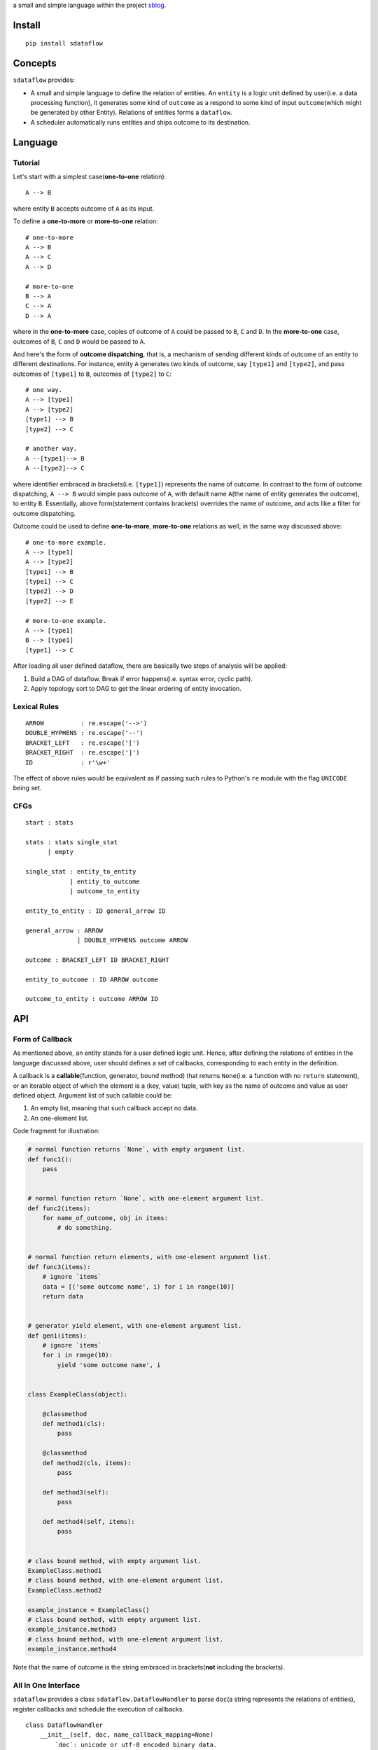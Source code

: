 a small and simple language within the project
`sblog <https://github.com/haoxun/sblog>`__.

Install
=======

::

    pip install sdataflow

Concepts
========

``sdataflow`` provides:

-  A small and simple language to define the relation of entities. An
   ``entity`` is a logic unit defined by user(i.e. a data processing
   function), it generates some kind of ``outcome`` as a respond to some
   kind of input ``outcome``\ (which might be generated by other
   Entity). Relations of entities forms a ``dataflow``.
-  A scheduler automatically runs entities and ships outcome to its
   destination.

Language
========

Tutorial
--------

Let's start with a simplest case(\ **one-to-one** relation):

::

    A --> B

where entity ``B`` accepts outcome of ``A`` as its input.

To define a **one-to-more** or **more-to-one** relation:

::

    # one-to-more
    A --> B
    A --> C
    A --> D

    # more-to-one
    B --> A
    C --> A
    D --> A

where in the **one-to-more** case, copies of outcome of ``A`` could be
passed to ``B``, ``C`` and ``D``. In the **more-to-one** case, outcomes
of ``B``, ``C`` and ``D`` would be passed to ``A``.

And here's the form of **outcome dispatching**, that is, a mechanism of
sending different kinds of outcome of an entity to different
destinations. For instance, entity ``A`` generates two kinds of outcome,
say ``[type1]`` and ``[type2]``, and pass outcomes of ``[type1]`` to
``B``, outcomes of ``[type2]`` to ``C``:

::

    # one way.
    A --> [type1]
    A --> [type2]
    [type1] --> B
    [type2] --> C

    # another way.
    A --[type1]--> B
    A --[type2]--> C

where identifier embraced in brackets(i.e. ``[type1]``) represents the
name of outcome. In contrast to the form of outcome dispatching,
``A --> B`` would simple pass outcome of ``A``, with default name
``A``\ (the name of entity generates the outcome), to entity ``B``.
Essentially, above form(statement contains brackets) overrides the name
of outcome, and acts like a filter for outcome dispatching.

Outcome could be used to define **one-to-more**, **more-to-one**
relations as well, in the same way discussed above:

::

    # one-to-more example.
    A --> [type1]
    A --> [type2]
    [type1] --> B
    [type1] --> C
    [type2] --> D
    [type2] --> E

    # more-to-one example.
    A --> [type1]
    B --> [type1]
    [type1] --> C

After loading all user defined dataflow, there are basically two steps
of analysis will be applied:

1. Build a DAG of dataflow. Break if error happens(i.e. syntax error,
   cyclic path).
2. Apply topology sort to DAG to get the linear ordering of entity
   invocation.

Lexical Rules
-------------

::

    ARROW          : re.escape('-->')
    DOUBLE_HYPHENS : re.escape('--')
    BRACKET_LEFT   : re.escape('[')
    BRACKET_RIGHT  : re.escape(']')
    ID             : r'\w+'

The effect of above rules would be equivalent as if passing such rules
to Python's ``re`` module with the flag ``UNICODE`` being set.

CFGs
----

::

    start : stats

    stats : stats single_stat
          | empty
          
    single_stat : entity_to_entity
                | entity_to_outcome
                | outcome_to_entity
                
    entity_to_entity : ID general_arrow ID

    general_arrow : ARROW
                  | DOUBLE_HYPHENS outcome ARROW

    outcome : BRACKET_LEFT ID BRACKET_RIGHT
                  
    entity_to_outcome : ID ARROW outcome

    outcome_to_entity : outcome ARROW ID

API
===

Form of Callback
----------------

As mentioned above, an entity stands for a user defined logic unit.
Hence, after defining the relations of entities in the language
discussed above, user should defines a set of callbacks, corresponding
to each entity in the definition.

A callback is a **callable**\ (function, generator, bound method) that
returns ``None``\ (i.e. a function with no ``return`` statement), or an
iterable object of which the element is a (key, value) tuple, with key
as the name of outcome and value as user defined object. Argument list
of such callable could be:

1. An empty list, meaning that such callback accept no data.
2. An one-element list.

Code fragment for illustration:

.. code:: python

    # normal function returns `None`, with empty argument list.
    def func1():
        pass


    # normal function return `None`, with one-element argument list.
    def func2(items):
        for name_of_outcome, obj in items:
            # do something.


    # normal function return elements, with one-element argument list.
    def func3(items):
        # ignore `items`
        data = [('some outcome name', i) for i in range(10)]
        return data


    # generator yield element, with one-element argument list.
    def gen1(items):
        # ignore `items`
        for i in range(10):
            yield 'some outcome name', i


    class ExampleClass(object):

        @classmethod
        def method1(cls):
            pass
            
        @classmethod   
        def method2(cls, items):
            pass

        def method3(self):
            pass
            
        def method4(self, items):
            pass
            

    # class bound method, with empty argument list.
    ExampleClass.method1
    # class bound method, with one-element argument list.
    ExampleClass.method2

    example_instance = ExampleClass()
    # class bound method, with empty argument list.
    example_instance.method3
    # class bound method, with one-element argument list.
    example_instance.method4

Note that the name of outcome is the string embraced in
brackets(\ **not** including the brackets).

All In One Interface
--------------------

``sdataflow`` provides a class ``sdataflow.DataflowHandler`` to parse
``doc``\ (a string represents the relations of entities), register
callbacks and schedule the execution of callbacks.

::

    class DataflowHandler
        __init__(self, doc, name_callback_mapping=None)
            `doc`: unicode or utf-8 encoded binary data.
            `name_callback_mapping`: a dict of (`name`, `callback`) pairs. `name`
            could be unicode or utf-8 encoded binary data. `callback` is a function
            or generator. `name_callback_mapping` could be `None`, since callback
            can be registered by function decorator(see next section).
        
        run(self)
            Automatically execute all registered callbacks.

Example:

.. code:: python

    from sdataflow import DataflowHandler
    from sdataflow.callback import create_data_wrapper

    doc = ('A --[odd]--> B '
           'A --[even]--> C '
           'B --> D '
           'C --> D ')

    def a():
        odd = create_data_wrapper('odd')
        even = create_data_wrapper('even')
        for i in range(1, 10):
            if i % 2 == 0:
                yield even(i)
            else:
                yield odd(i)

    def b(items):
        default = create_data_wrapper('B')
        # remove 1.
        for outcome_name, number in items:
            if number == 1:
                continue
            yield default(number)

    def c(items):
        default = create_data_wrapper('C')
        # remove 2.
        for outcome_name, number in items:
            if number == 2:
                continue
            yield default(number)

    def d(items):
        numbers = {i for _, i in items}
        assert set(range(3, 10)) == numbers

    name_callback_mapping = {
        'A': a,
        'B': b,
        'C': c,
        'D': d,
    }

    # parse `doc`, register `a`, `b`, `c`, `d`.
    handler = DataflowHandler(doc, name_callback_mapping)

    # execute callbacks.
    handler.run()

In above example, ``A`` generates numbers in the range of 1 to 9, of
which the odd numbers(1, 3, 5, 7, 9) are sent to ``B``, the even
numbers(2, 4, 6, 8) are sent to ``C``. Then ``B`` removes number 1 and
sends the rest(3, 5, 7, 9) to ``D``, while ``C`` removes number 2 and
sends the rest(4, 6, 8) to ``D``. Finally, ``D`` receives outcomes of
both ``C`` and ``D``, and make sure that is equal to
``set(range(3, 10))``.

Use Decorator To Register Normal Function
-----------------------------------------

``sdataflow.callback.register_callback`` is a function decorator with
signature:

::

    register_callback(entity_name, *outcome_names)

where ``entity_name`` could be an unicode or utf-8 encoded binary
string, indicating the entity to which the function should be
registered. If ``outcome_names`` is given, the decorator would inject
several ``sdataflow.callback.create_data_wrapper`` generated data
wrapper to the function being decorated.

Example:

.. code:: python

    @register_callback('A')
    def zero_arg():
        return 0
                                                               
    @register_callback('C')
    def one_arg(items):
        return 1

    DataflowHandler(doc)

where ``zero_arg`` is registered to entity ``A``, ``one_arg`` is
registered to entity ``B``. Note that as mentioned above, second
parameter of ``DataflowHandler`` can be ignored.

When names of decorator registered callback conflict with names of
``name_callback_mapping``, the second parameter of ``DataflowHandler``,
callbacks in ``name_callback_mapping`` will be accepted, and callbacks
registered by function decorator will be discarded. For example:

.. code:: python

    @register_callback('A')
    def zero_arg():
        return 0
                                         
    @register_callback('C')
    def should_not_be_registered(items):
        return 1
                                         
    def one_arg(items):
        return 42
        
    DataflowHandler(doc, {'C': one_arg})

where ``one_arg`` will be registered instead of
``should_not_be_registered``.

Example of function injection:

.. code:: python

    @register_callback('A', 'type1', 'type2')
    def func():
        return func.type1(1), func.type2(2)
                                              
    assert (
        ('type1', 1),
        ('type2', 2),
    ) == func()

Be careful to apply ``register_callback`` to things other than
``function``, let's say, you want to register a class method:

.. code:: python

    class Example(object):

        # wrong, `classmethod` is not bound.
        @register_callback('A')
        @classmethod
        def func(cls):
            pass


    # try following code instead.
    register_callback('A')(Example.func)        

Pure Interface of ``sdataflow`` Language
----------------------------------------

``sdataflow.lang.parse`` can be used to parse the definition of
dataflow:

::

    parse(doc)
        input: `doc` with type of six.binary_type or six.text_type.
        output: linear ordering and root nodes of dataflow.

``parse`` returns a 2-tuple, with the first element is a list of linear
ordering of dataflow, and the second element is a list of root nodes of
the forest.
